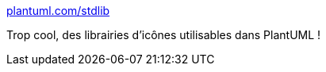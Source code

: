 :jbake-type: post
:jbake-status: published
:jbake-title: plantuml.com/stdlib
:jbake-tags: plantuml,icon,library,_mois_juin,_année_2018
:jbake-date: 2018-06-12
:jbake-depth: ../
:jbake-uri: shaarli/1528773259000.adoc
:jbake-source: https://nicolas-delsaux.hd.free.fr/Shaarli?searchterm=http%3A%2F%2Fplantuml.com%2Fstdlib&searchtags=plantuml+icon+library+_mois_juin+_ann%C3%A9e_2018
:jbake-style: shaarli

http://plantuml.com/stdlib[plantuml.com/stdlib]

Trop cool, des librairies d'icônes utilisables dans PlantUML !
